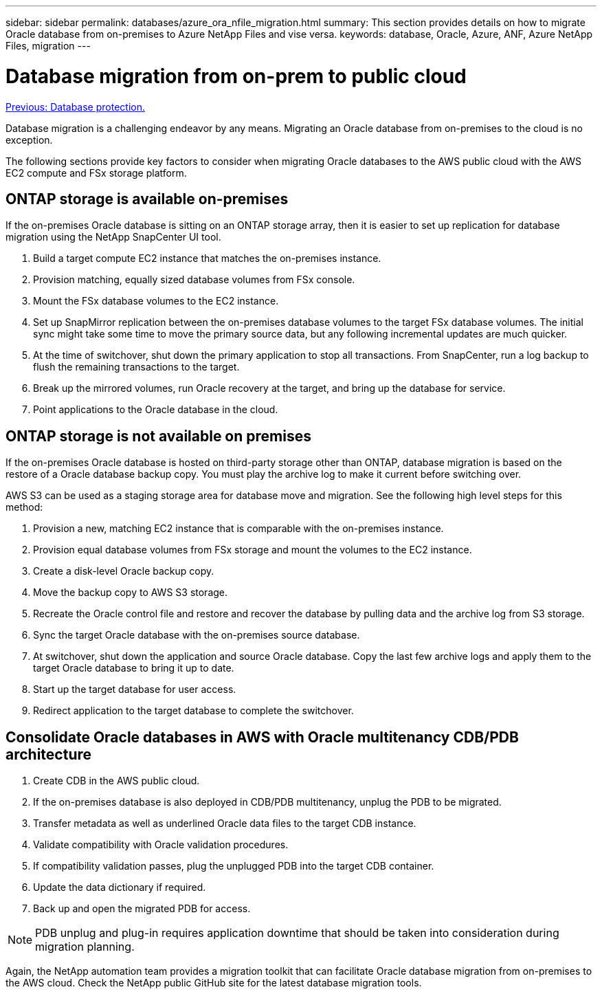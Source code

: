---
sidebar: sidebar
permalink: databases/azure_ora_nfile_migration.html
summary: This section provides details on how to migrate Oracle database from on-premises to Azure NetApp Files and vise versa.
keywords: database, Oracle, Azure, ANF, Azure NetApp Files, migration
---

= Database migration from on-prem to public cloud
:hardbreaks:
:nofooter:
:icons: font
:linkattrs:
:table-stripes: odd
:imagesdir: ./../media/

link:azure_ora_nfile_protection.html[Previous: Database protection.]

Database migration is a challenging endeavor by any means. Migrating an Oracle database from on-premises to the cloud is no exception.

The following sections provide key factors to consider when migrating Oracle databases to the AWS public cloud with the AWS EC2 compute and FSx storage platform.

== ONTAP storage is available on-premises

If the on-premises Oracle database is sitting on an ONTAP storage array, then it is easier to set up replication for database migration using the NetApp SnapCenter UI tool.

. Build a target compute EC2 instance that matches the on-premises instance.

. Provision matching, equally sized database volumes from FSx console.

. Mount the FSx database volumes to the EC2 instance.

. Set up SnapMirror replication between the on-premises database volumes to the target FSx database volumes. The initial sync might take some time to move the primary source data, but any following incremental updates are much quicker.

. At the time of switchover, shut down the primary application to stop all transactions. From SnapCenter, run a log backup to flush the remaining transactions to the target.

. Break up the mirrored volumes, run Oracle recovery at the target, and bring up the database for service.

. Point applications to the Oracle database in the cloud.

== ONTAP storage is not available on premises

If the on-premises Oracle database is hosted on third-party storage other than ONTAP, database migration is based on the restore of a Oracle database backup copy. You must play the archive log to make it current before switching over.

AWS S3 can be used as a staging storage area for database move and migration. See the following high level steps for this method:

. Provision a new, matching EC2 instance that is comparable with the on-premises instance.

. Provision equal database volumes from FSx storage and mount the volumes to the EC2 instance.

. Create a disk-level Oracle backup copy.

. Move the backup copy to AWS S3 storage.

. Recreate the Oracle control file and restore and recover the database by pulling data and the archive log from S3 storage.

. Sync the target Oracle database with the on-premises source database.

. At switchover, shut down the application and source Oracle database. Copy the last few archive logs and apply them to the target Oracle database to bring it up to date.

. Start up the target database for user access.

. Redirect application to the target database to complete the switchover.

== Consolidate Oracle databases in AWS with Oracle multitenancy CDB/PDB architecture

. Create CDB in the AWS public cloud.

. If the on-premises database is also deployed in CDB/PDB multitenancy, unplug the PDB to be migrated.

. Transfer metadata as well as underlined Oracle data files to the target CDB instance.

. Validate compatibility with Oracle validation procedures.

. If compatibility validation passes, plug the unplugged PDB into the target CDB container.

. Update the data dictionary if required.

. Back up and open the migrated PDB for access.

[NOTE]

PDB unplug and plug-in requires application downtime that should be taken into consideration during migration planning.

Again, the NetApp automation team provides a migration toolkit that can facilitate Oracle database migration from on-premises to the AWS cloud. Check the NetApp public GitHub site for the latest database migration tools.
